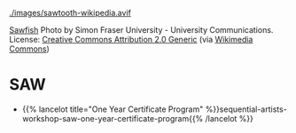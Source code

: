 #+BEGIN_COMMENT
.. title: Codex Saw-Dust
.. slug: index
.. date: 2023-02-07 14:46:25 UTC-08:00
.. tags: 
.. category: 
.. link: 
.. description: Index for the Codex Saw-Dust Pages.
.. type: text

#+END_COMMENT

[[./images/sawtooth-wikipedia.avif]]

#+begin_attribution
[[https://www.flickr.com/photos/sfupamr/14347378224/][Sawfish]] Photo by Simon Fraser University - University Communications. License: [[https://creativecommons.org/licenses/by/2.0/deed.en][Creative Commons Attribution 2.0 Generic]] (via [[https://commons.wikimedia.org/wiki/File:Pristis_pristis_townsville.jpg][Wikimedia Commons]])
#+end_attribution

* SAW
 - {{% lancelot title="One Year Certificate Program" %}}sequential-artists-workshop-saw-one-year-certificate-program{{% /lancelot %}}
